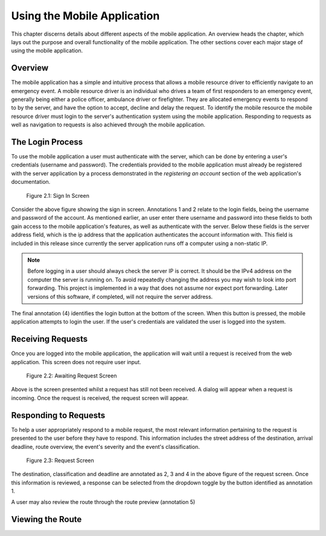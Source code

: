 .. _mobile_process:

Using the Mobile Application
============================

This chapter discerns details about different aspects of the mobile application. An overview heads the chapter, which lays out the purpose and overall functionality of the mobile application. The other sections cover each major stage of using the mobile application.

Overview
--------

The mobile application has a simple and intuitive process that allows a mobile resource driver to efficiently navigate to an emergency event. A mobile resource driver is an individual who drives a team of first responders to an emergency event, generally being either a police officer, ambulance driver or firefighter. They are allocated emergency events to respond to by the server, and have the option to accept, decline and delay the request. To identify the mobile resource the mobile resource driver must login to the server's authentication system using the mobile application. Responding to requests as well as navigation to requests is also achieved through the mobile application.

The Login Process
-----------------

To use the mobile application a user must authenticate with the server, which can be done by entering a user's credentials (username and password). The credentials provided to the mobile application must already be registered with the server application by a process demonstrated in the *registering an account* section of the web application's documentation.

.. figure:: img/mobile_login_manual.png
    :scale: 33%
    :alt: Login Screen Image

    Figure 2.1: Sign In Screen

Consider the above figure showing the sign in screen. Annotations 1 and 2 relate to the login fields, being the username and password of the account. As mentioned earlier, an user enter there username and password into these fields to both gain access to the mobile application's features, as well as authenticate with the server. Below these fields is the server address field, which is the ip address that the application authenticates the account information with. This field is included in this release since currently the server application runs off a computer using a non-static IP.

.. note:: Before logging in a user should always check the server IP is correct. It should be the IPv4 address on the computer the server is running on.  To avoid repeatedly changing the address you may wish to look into port forwarding. This project is implemented in a way that does not assume nor expect port forwarding. Later versions of this software, if completed, will not require the server address.

The final annotation (4) identifies the login button at the bottom of the screen. When this button is pressed, the mobile application attempts to login the user. If the user's credentials are validated the user is logged into the system.

Receiving Requests
------------------

Once you are logged into the mobile application, the application will wait until a request is received from the web application. This screen does not require user input.

.. figure:: img/mobile_awaiting_request_manual.png
    :scale: 33%
    :alt: Awaiting Request Screen Image

    Figure 2.2: Awaiting Request Screen

Above is the screen presented whilst a request has still not been received. A dialog will appear when a request is incoming. Once the request is received, the request screen will appear. 

Responding to Requests
----------------------

To help a user appropriately respond to a mobile request, the most relevant information pertaining to the request is presented to the user before they have to respond. This information includes the street address of the destination, arrival deadline, route overview, the event's severity and the event's classification.

.. figure:: img/mobile_request_manual.png
    :scale: 33%
    :alt: Request Screen

    Figure 2.3: Request Screen

The destination, classification and deadline are annotated as 2, 3 and 4 in the above figure of the request screen. Once this information is reviewed, a response can be selected from the dropdown toggle by the button identified as annotation 1.

A user may also review the route through the route preview (annotation 5)

Viewing the Route
-----------------



